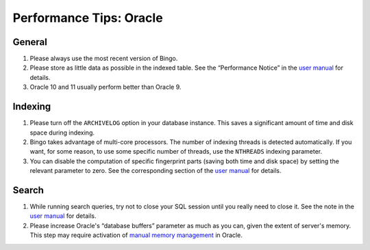 Performance Tips: Oracle
========================

General
-------

#. Please always use the most recent version of Bingo.
#. Please store as little data as possible in the indexed table. See the
   “Performance Notice” in the `user
   manual <user-manual-oracle.html#storage>`__ for details.
#. Oracle 10 and 11 usually perform better than Oracle 9.

Indexing
--------

#. Please turn off the ``ARCHIVELOG`` option in your database instance.
   This saves a significant amount of time and disk space during
   indexing.
#. Bingo takes advantage of multi-core processors. The number of
   indexing threads is detected automatically. If you want, for some
   reason, to use some specific number of threads, use the ``NTHREADS``
   indexing parameter.
#. You can disable the computation of specific fingerprint parts (saving
   both time and disk space) by setting the relevant parameter to zero.
   See the corresponding section of the `user
   manual <user-manual-oracle.html#creating-an-index>`__ for details.

Search
------

#. While running search queries, try not to close your SQL session until
   you really need to close it. See the note in the `user
   manual <user-manual-oracle.html#queries>`__ for details.
#. Please increase Oracle's “database buffers” parameter as much as you
   can, given the extent of server's memory. This step may require
   activation of `manual memory
   management <http://download.oracle.com/docs/cd/B19306_01/server.102/b14220/memory.htm>`__
   in Oracle.

